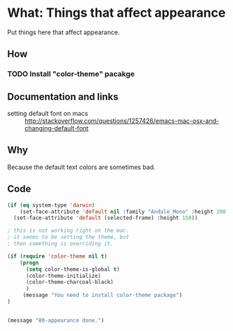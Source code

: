 * What: Things that affect appearance

 Put things here that affect appearance.

** How
*** TODO Install "color-theme" pacakge

** Documentation and links
   - setting default font on macs ::  http://stackoverflow.com/questions/1257426/emacs-mac-osx-and-changing-default-font 
** Why

   Because the default text colors are sometimes bad.

** Code
#+BEGIN_SRC emacs-lisp
(if (eq system-type 'darwin)
    (set-face-attribute 'default nil :family "Andale_Mono" :height 200  :weight 'normal)
  (set-face-attribute 'default (selected-frame) :height 150))

; this is not working right on the mac.
; it seems to be setting the theme, but 
; then something is overriding it.

(if (require 'color-theme nil t)
    (progn
      (setq color-theme-is-global t)
      (color-theme-initialize)
      (color-theme-charcoal-black)
      )
     (message "You need to install color-theme package")
)


(message "80-appearance done.")
#+END_SRC

